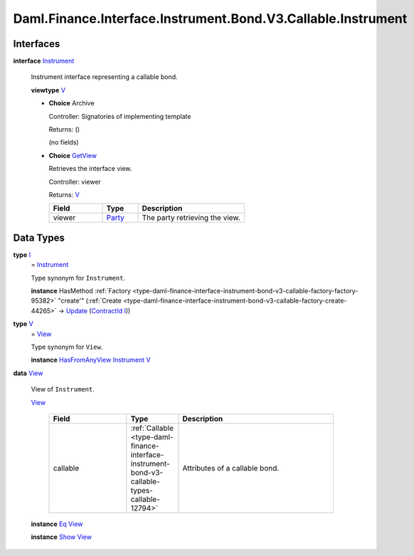 .. Copyright (c) 2024 Digital Asset (Switzerland) GmbH and/or its affiliates. All rights reserved.
.. SPDX-License-Identifier: Apache-2.0

.. _module-daml-finance-interface-instrument-bond-v3-callable-instrument-14719:

Daml.Finance.Interface.Instrument.Bond.V3.Callable.Instrument
=============================================================

Interfaces
----------

.. _type-daml-finance-interface-instrument-bond-v3-callable-instrument-instrument-53544:

**interface** `Instrument <type-daml-finance-interface-instrument-bond-v3-callable-instrument-instrument-53544_>`_

  Instrument interface representing a callable bond\.

  **viewtype** `V <type-daml-finance-interface-instrument-bond-v3-callable-instrument-v-99854_>`_

  + **Choice** Archive

    Controller\: Signatories of implementing template

    Returns\: ()

    (no fields)

  + .. _type-daml-finance-interface-instrument-bond-v3-callable-instrument-getview-84553:

    **Choice** `GetView <type-daml-finance-interface-instrument-bond-v3-callable-instrument-getview-84553_>`_

    Retrieves the interface view\.

    Controller\: viewer

    Returns\: `V <type-daml-finance-interface-instrument-bond-v3-callable-instrument-v-99854_>`_

    .. list-table::
       :widths: 15 10 30
       :header-rows: 1

       * - Field
         - Type
         - Description
       * - viewer
         - `Party <https://docs.daml.com/daml/stdlib/Prelude.html#type-da-internal-lf-party-57932>`_
         - The party retrieving the view\.


Data Types
----------

.. _type-daml-finance-interface-instrument-bond-v3-callable-instrument-i-23721:

**type** `I <type-daml-finance-interface-instrument-bond-v3-callable-instrument-i-23721_>`_
  \= `Instrument <type-daml-finance-interface-instrument-bond-v3-callable-instrument-instrument-53544_>`_

  Type synonym for ``Instrument``\.

  **instance** HasMethod :ref:`Factory <type-daml-finance-interface-instrument-bond-v3-callable-factory-factory-95382>` \"create'\" (:ref:`Create <type-daml-finance-interface-instrument-bond-v3-callable-factory-create-44265>` \-\> `Update <https://docs.daml.com/daml/stdlib/Prelude.html#type-da-internal-lf-update-68072>`_ (`ContractId <https://docs.daml.com/daml/stdlib/Prelude.html#type-da-internal-lf-contractid-95282>`_ `I <type-daml-finance-interface-instrument-bond-v3-callable-instrument-i-23721_>`_))

.. _type-daml-finance-interface-instrument-bond-v3-callable-instrument-v-99854:

**type** `V <type-daml-finance-interface-instrument-bond-v3-callable-instrument-v-99854_>`_
  \= `View <type-daml-finance-interface-instrument-bond-v3-callable-instrument-view-85850_>`_

  Type synonym for ``View``\.

  **instance** `HasFromAnyView <https://docs.daml.com/daml/stdlib/DA-Internal-Interface-AnyView.html#class-da-internal-interface-anyview-hasfromanyview-30108>`_ `Instrument <type-daml-finance-interface-instrument-bond-v3-callable-instrument-instrument-53544_>`_ `V <type-daml-finance-interface-instrument-bond-v3-callable-instrument-v-99854_>`_

.. _type-daml-finance-interface-instrument-bond-v3-callable-instrument-view-85850:

**data** `View <type-daml-finance-interface-instrument-bond-v3-callable-instrument-view-85850_>`_

  View of ``Instrument``\.

  .. _constr-daml-finance-interface-instrument-bond-v3-callable-instrument-view-82591:

  `View <constr-daml-finance-interface-instrument-bond-v3-callable-instrument-view-82591_>`_

    .. list-table::
       :widths: 15 10 30
       :header-rows: 1

       * - Field
         - Type
         - Description
       * - callable
         - :ref:`Callable <type-daml-finance-interface-instrument-bond-v3-callable-types-callable-12794>`
         - Attributes of a callable bond\.

  **instance** `Eq <https://docs.daml.com/daml/stdlib/Prelude.html#class-ghc-classes-eq-22713>`_ `View <type-daml-finance-interface-instrument-bond-v3-callable-instrument-view-85850_>`_

  **instance** `Show <https://docs.daml.com/daml/stdlib/Prelude.html#class-ghc-show-show-65360>`_ `View <type-daml-finance-interface-instrument-bond-v3-callable-instrument-view-85850_>`_
